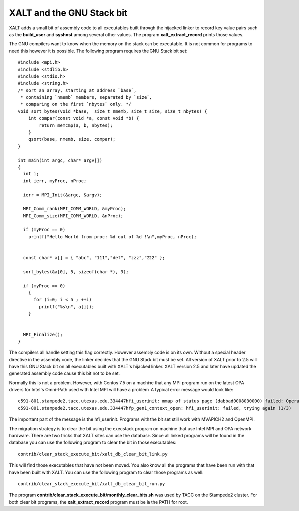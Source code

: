 .. _execstack_bit-label:

XALT and the GNU Stack bit
^^^^^^^^^^^^^^^^^^^^^^^^^^

XALT adds a small bit of assembly code to all executables built
through the hijacked linker to record key value pairs such as the
**build_user** and **syshost** among several other values. The program
**xalt_extract_record** prints those values.

The GNU compilers want to know when the memory on the stack can be
executable.  It is not common for programs to need this however it is
possible.  The following program requires the GNU Stack bit set::

    #include <mpi.h>
    #include <stdlib.h>
    #include <stdio.h>
    #include <string.h>
    /* sort an array, starting at address `base`,
     * containing `nmemb` members, separated by `size`,
     * comparing on the first `nbytes` only. */
    void sort_bytes(void *base,  size_t nmemb, size_t size, size_t nbytes) {
        int compar(const void *a, const void *b) {
            return memcmp(a, b, nbytes);
        }
        qsort(base, nmemb, size, compar);
    }

    int main(int argc, char* argv[])
    {
      int i;
      int ierr, myProc, nProc;

      ierr = MPI_Init(&argc, &argv);
      
      MPI_Comm_rank(MPI_COMM_WORLD, &myProc);
      MPI_Comm_size(MPI_COMM_WORLD, &nProc);

      if (myProc == 0)
        printf("Hello World from proc: %d out of %d !\n",myProc, nProc);


      const char* a[] = { "abc", "111","def", "zzz","222" };

      sort_bytes(&a[0], 5, sizeof(char *), 3);

      if (myProc == 0)
        {
          for (i=0; i < 5 ; ++i)
            printf("%s\n", a[i]);
        }
      

      MPI_Finalize();
    }   

The compilers all handle setting this flag correctly.  However
assembly code is on its own.  Without a special header directive in
the assembly code, the linker decides that the GNU Stack bit must be
set. All version of XALT prior to 2.5 will have this GNU Stack bit
on all executables built with XALT's hijacked linker.  XALT version
2.5 and later have updated the generated assembly code cause this bit
not to be set.

Normally this is not a problem.  However, with Centos 7.5 on a machine
that any MPI program run on the latest OPA drivers for Intel's
Omni-Path used with Intel MPI will have a problem.  A typical error
message would look like:: 

    c591-801.stampede2.tacc.utexas.edu.334447hfi_userinit: mmap of status page (dabbad0008030000) failed: Operation not permitted
    c591-801.stampede2.tacc.utexas.edu.334447hfp_gen1_context_open: hfi_userinit: failed, trying again (1/3)

The important part of the message is the hfi_userinit. Programs with
the bit set still work with MVAPICH2 and OpenMPI.

The migration strategy is to clear the bit using the execstack
program on machine that use Intel MPI and OPA network hardware.  There
are two tricks that XALT sites can use the database.  Since all linked
programs will be found in the database you can use the following
program to clear the bit in those executables::

   contrib/clear_stack_execute_bit/xalt_db_clear_bit_link.py

This will find those executables that have not been moved.  You also
know all the programs that have been run with that have been built
with XALT.  You can use the following program to clear those programs
as well::

   contrib/clear_stack_execute_bit/xalt_db_clear_bit_run.py

The program **contrib/clear_stack_execute_bit/monthly_clear_bits.sh**
was used by TACC on the Stampede2 cluster. For both clear bit
programs, the **xalt_extract_record** program must be in the PATH for
root.


